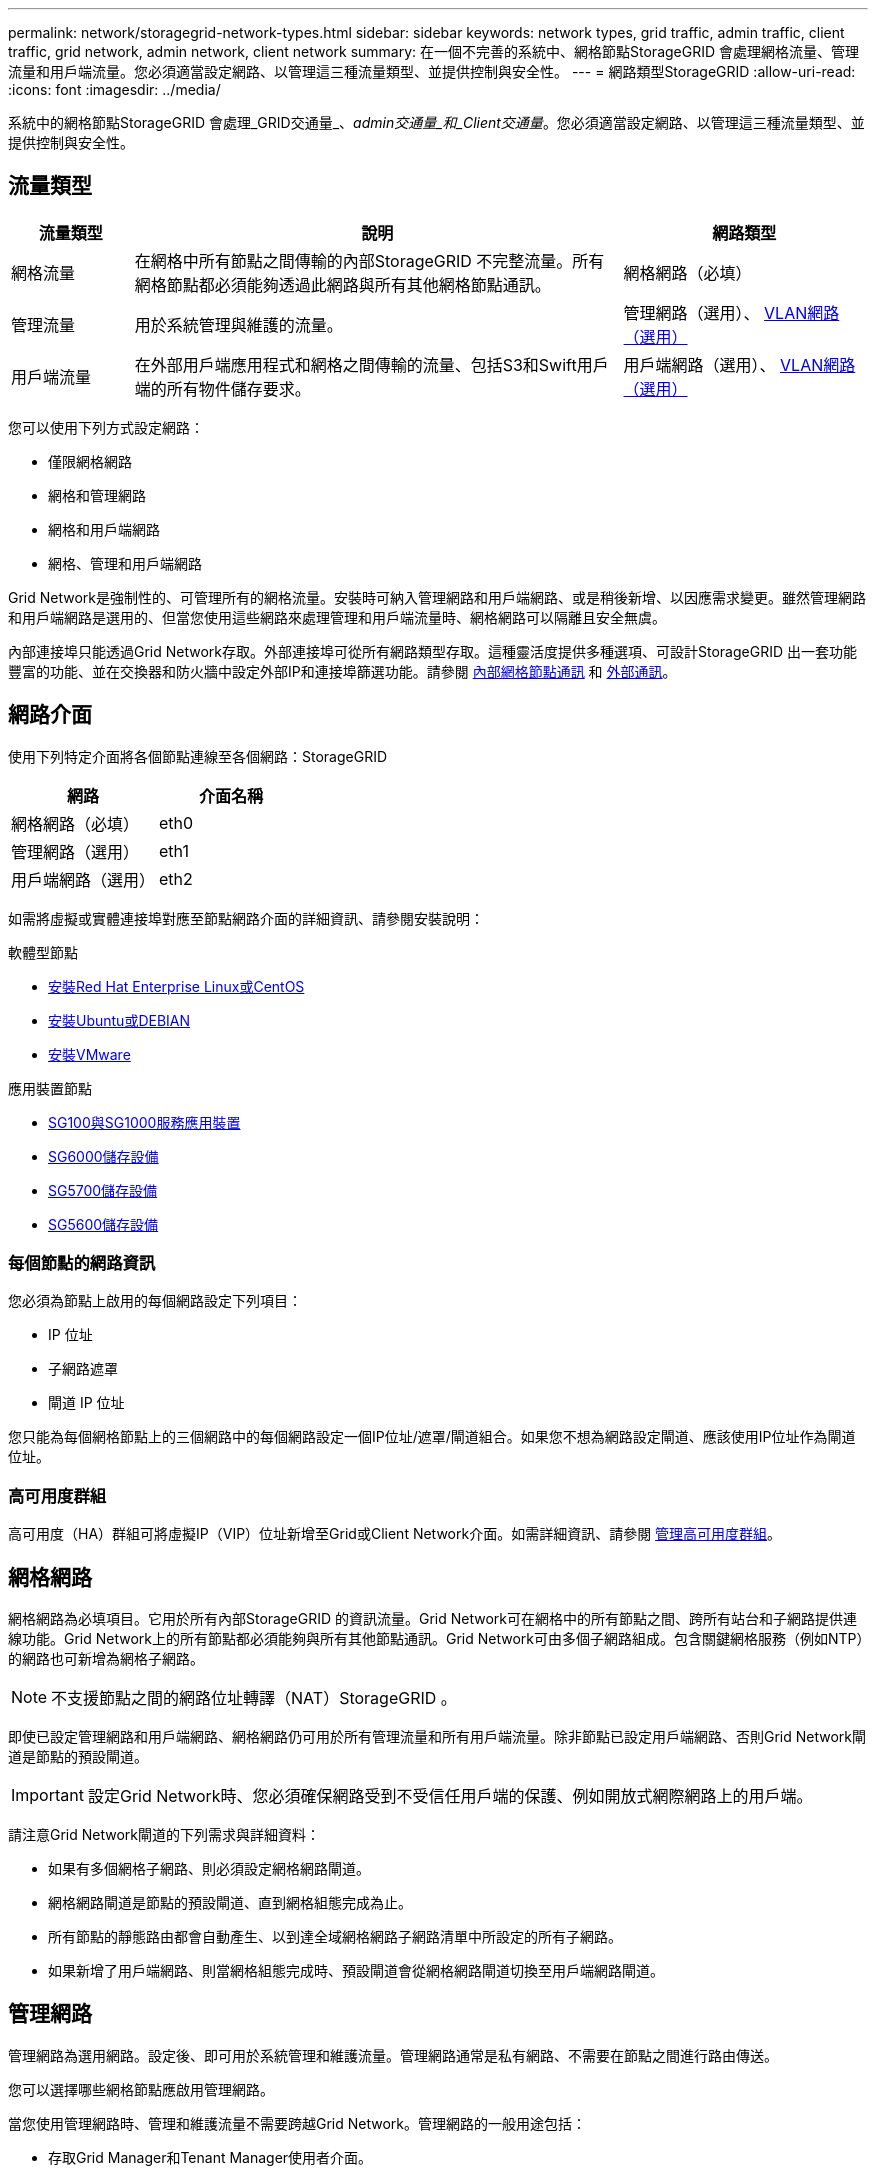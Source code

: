 ---
permalink: network/storagegrid-network-types.html 
sidebar: sidebar 
keywords: network types, grid traffic, admin traffic, client traffic, grid network, admin network, client network 
summary: 在一個不完善的系統中、網格節點StorageGRID 會處理網格流量、管理流量和用戶端流量。您必須適當設定網路、以管理這三種流量類型、並提供控制與安全性。 
---
= 網路類型StorageGRID
:allow-uri-read: 
:icons: font
:imagesdir: ../media/


[role="lead"]
系統中的網格節點StorageGRID 會處理_GRID交通量_、_admin交通量_和_Client交通量_。您必須適當設定網路、以管理這三種流量類型、並提供控制與安全性。



== 流量類型

[cols="1a,4a,2a"]
|===
| 流量類型 | 說明 | 網路類型 


 a| 
網格流量
 a| 
在網格中所有節點之間傳輸的內部StorageGRID 不完整流量。所有網格節點都必須能夠透過此網路與所有其他網格節點通訊。
 a| 
網格網路（必填）



 a| 
管理流量
 a| 
用於系統管理與維護的流量。
 a| 
管理網路（選用）、 <<Optional VLAN networks,VLAN網路（選用）>>



 a| 
用戶端流量
 a| 
在外部用戶端應用程式和網格之間傳輸的流量、包括S3和Swift用戶端的所有物件儲存要求。
 a| 
用戶端網路（選用）、 <<Optional VLAN networks,VLAN網路（選用）>>

|===
您可以使用下列方式設定網路：

* 僅限網格網路
* 網格和管理網路
* 網格和用戶端網路
* 網格、管理和用戶端網路


Grid Network是強制性的、可管理所有的網格流量。安裝時可納入管理網路和用戶端網路、或是稍後新增、以因應需求變更。雖然管理網路和用戶端網路是選用的、但當您使用這些網路來處理管理和用戶端流量時、網格網路可以隔離且安全無虞。

內部連接埠只能透過Grid Network存取。外部連接埠可從所有網路類型存取。這種靈活度提供多種選項、可設計StorageGRID 出一套功能豐富的功能、並在交換器和防火牆中設定外部IP和連接埠篩選功能。請參閱 xref:../network/internal-grid-node-communications.adoc[內部網格節點通訊] 和 xref:../network/external-communications.adoc[外部通訊]。



== 網路介面

使用下列特定介面將各個節點連線至各個網路：StorageGRID

|===
| 網路 | 介面名稱 


 a| 
網格網路（必填）
 a| 
eth0



 a| 
管理網路（選用）
 a| 
eth1



 a| 
用戶端網路（選用）
 a| 
eth2

|===
如需將虛擬或實體連接埠對應至節點網路介面的詳細資訊、請參閱安裝說明：

.軟體型節點
* xref:../rhel/index.adoc[安裝Red Hat Enterprise Linux或CentOS]
* xref:../ubuntu/index.adoc[安裝Ubuntu或DEBIAN]
* xref:../vmware/index.adoc[安裝VMware]


.應用裝置節點
* xref:../sg100-1000/index.adoc[SG100與SG1000服務應用裝置]
* xref:../sg6000/index.adoc[SG6000儲存設備]
* xref:../sg5700/index.adoc[SG5700儲存設備]
* xref:../sg5600/index.adoc[SG5600儲存設備]




=== 每個節點的網路資訊

您必須為節點上啟用的每個網路設定下列項目：

* IP 位址
* 子網路遮罩
* 閘道 IP 位址


您只能為每個網格節點上的三個網路中的每個網路設定一個IP位址/遮罩/閘道組合。如果您不想為網路設定閘道、應該使用IP位址作為閘道位址。



=== 高可用度群組

高可用度（HA）群組可將虛擬IP（VIP）位址新增至Grid或Client Network介面。如需詳細資訊、請參閱 xref:../admin/managing-high-availability-groups.adoc[管理高可用度群組]。



== 網格網路

網格網路為必填項目。它用於所有內部StorageGRID 的資訊流量。Grid Network可在網格中的所有節點之間、跨所有站台和子網路提供連線功能。Grid Network上的所有節點都必須能夠與所有其他節點通訊。Grid Network可由多個子網路組成。包含關鍵網格服務（例如NTP）的網路也可新增為網格子網路。


NOTE: 不支援節點之間的網路位址轉譯（NAT）StorageGRID 。

即使已設定管理網路和用戶端網路、網格網路仍可用於所有管理流量和所有用戶端流量。除非節點已設定用戶端網路、否則Grid Network閘道是節點的預設閘道。


IMPORTANT: 設定Grid Network時、您必須確保網路受到不受信任用戶端的保護、例如開放式網際網路上的用戶端。

請注意Grid Network閘道的下列需求與詳細資料：

* 如果有多個網格子網路、則必須設定網格網路閘道。
* 網格網路閘道是節點的預設閘道、直到網格組態完成為止。
* 所有節點的靜態路由都會自動產生、以到達全域網格網路子網路清單中所設定的所有子網路。
* 如果新增了用戶端網路、則當網格組態完成時、預設閘道會從網格網路閘道切換至用戶端網路閘道。




== 管理網路

管理網路為選用網路。設定後、即可用於系統管理和維護流量。管理網路通常是私有網路、不需要在節點之間進行路由傳送。

您可以選擇哪些網格節點應啟用管理網路。

當您使用管理網路時、管理和維護流量不需要跨越Grid Network。管理網路的一般用途包括：

* 存取Grid Manager和Tenant Manager使用者介面。
* 存取關鍵服務、例如NTP伺服器、DNS伺服器、外部金鑰管理伺服器（KMS）和輕量型目錄存取傳輸協定（LDAP）伺服器。
* 存取管理節點上的稽核記錄。
* 安全Shell傳輸協定（SSH）存取、以進行維護與支援。


管理網路絕不用於內部網格流量。系統會提供管理網路閘道、並允許管理網路與多個外部子網路通訊。不過、管理網路閘道永遠不會用作節點的預設閘道。

請注意管理網路閘道的下列需求和詳細資料：

* 如果要從管理網路子網路外部建立連線、或是設定了多個管理網路子網路、則需要管理網路閘道。
* 會針對節點的管理網路子網路清單中所設定的每個子網路建立靜態路由。




== 用戶端網路

用戶端網路為選用項目。設定後、可讓使用者存取S3和Swift等用戶端應用程式的網格服務。如果您計畫讓StorageGRID 外部資源（例如雲端儲存資源池或StorageGRID CloudMirror複寫服務）能夠存取這些資料、則外部資源也可以使用用戶端網路。網格節點可透過用戶端網路閘道與任何可連線的子網路進行通訊。

您可以選擇哪些網格節點上應該啟用「用戶端網路」。所有節點不一定都位於同一個用戶端網路、而且節點永遠不會透過用戶端網路彼此通訊。在網格安裝完成之前、用戶端網路不會運作。

為了增加安全性、您可以指定節點的用戶端網路介面不受信任、以便用戶端網路對允許的連線有更多限制。如果節點的用戶端網路介面不受信任、介面會接受傳出連線、例如CloudMirror複寫所使用的連線、但只接受已明確設定為負載平衡器端點之連接埠上的傳入連線。請參閱 xref:../admin/managing-untrusted-client-networks.adoc[管理不受信任的用戶端網路] 和 xref:../admin/configuring-load-balancer-endpoints.adoc[設定負載平衡器端點]。

當您使用用戶端網路時、用戶端流量不需要跨越Grid Network。網格網路流量可分隔至安全、不可路由的網路。下列節點類型通常是以用戶端網路進行設定：

* 閘道節點、因為這些節點可讓您存取StorageGRID 「動態負載平衡器」服務、以及S3和Swift用戶端存取網格。
* 儲存節點、因為這些節點可存取S3和Swift傳輸協定、雲端儲存資源池和CloudMirror複寫服務。
* 管理節點：確保租戶使用者無需使用管理網路、即可連線至租戶管理程式。


請注意下列用戶端網路閘道的資訊：

* 如果已設定用戶端網路、則需要用戶端網路閘道。
* 當網格組態完成時、用戶端網路閘道會成為網格節點的預設路由。




== 選用的VLAN網路

視需要、您可以選擇性地使用虛擬LAN（VLAN）網路來處理用戶端流量和某些類型的管理流量。不過、網格流量無法使用VLAN介面。節點之間的內部不間斷流量必須一律使用eth0上的Grid Network。StorageGRID

若要支援使用VLAN、您必須將節點上的一個或多個介面設定為交換器的主幹介面。您可以將Grid Network介面（eth0）或Client Network介面（eth2）設定為主幹、也可以將其他主幹介面設定為節點。

如果將eth0設定為主幹、Grid Network流量會透過主幹原生介面（如交換器上所設定）傳輸。同樣地、如果eth2設定為主幹、而用戶端網路也設定在同一個節點上、則用戶端網路會使用交換器上設定的主幹連接埠原生VLAN。

VLAN網路僅支援傳入管理流量、例如用於SSH、Grid Manager或Tenant Manager流量。VLAN網路不支援用於NTP、DNS、LDAP、KMS及雲端儲存資源池的傳出流量。


IMPORTANT: VLAN介面只能新增至管理節點和閘道節點。您無法使用VLAN介面來存取用戶端或管理儲存節點或歸檔節點。

請參閱 xref:../admin/configure-vlan-interfaces.adoc[設定VLAN介面] 以取得指示與準則。

VLAN介面僅用於HA群組、並在作用中節點上指派VIP位址。請參閱 xref:../admin/managing-high-availability-groups.adoc[管理高可用度群組] 以取得指示與準則。

.相關資訊
* xref:networking-requirements-and-guidelines.adoc[網路需求]


